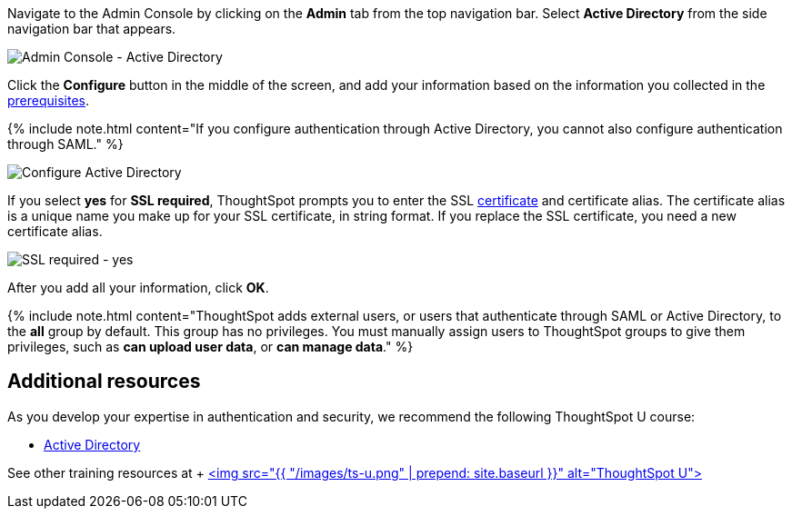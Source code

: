 Navigate to the Admin Console by clicking on the *Admin* tab from the top navigation bar.
Select *Active Directory* from the side navigation bar that appears.

image::{{ site.baseurl }}/images/admin-portal-active-directory.png[Admin Console - Active Directory]

Click the *Configure* button in the middle of the screen, and add your information based on the information you collected in the <<prerequisites,prerequisites>>.

{% include note.html content="If you configure authentication through Active Directory, you cannot also configure authentication through SAML." %}

image::{{ site.baseurl }}/images/admin-portal-active-directory-configure.png[Configure Active Directory]

If you select *yes* for *SSL required*, ThoughtSpot prompts you to enter the SSL <<ssl,certificate>> and certificate alias.
The certificate alias is a unique name you make up for your SSL certificate, in string format.
If you replace the SSL certificate, you need a new certificate alias.

image::{{ site.baseurl }}/images/admin-portal-active-directory-ssl.png[SSL required - yes]

After you add all your information, click *OK*.

{% include note.html content="ThoughtSpot adds external users, or users that authenticate through SAML or Active Directory, to the *all* group by default.
This group has no privileges.
You must manually assign users to ThoughtSpot groups to give them privileges, such as *can upload user data*, or *can manage data*." %}

== Additional resources

As you develop your expertise in authentication and security, we recommend the following ThoughtSpot U course:

* https://training.thoughtspot.com/authentication-security/621451[Active Directory]

See other training resources at + https://training.thoughtspot.com/[<img src="{{ "/images/ts-u.png" | prepend: site.baseurl }}" alt="ThoughtSpot U">]
